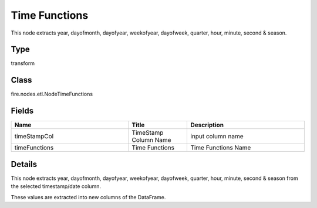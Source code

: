 Time Functions
=========== 

This node extracts year, dayofmonth, dayofyear, weekofyear, dayofweek, quarter, hour, minute, second & season.

Type
--------- 

transform

Class
--------- 

fire.nodes.etl.NodeTimeFunctions

Fields
--------- 

.. list-table::
      :widths: 10 5 10
      :header-rows: 1

      * - Name
        - Title
        - Description
      * - timeStampCol
        - TimeStamp Column Name
        - input column name
      * - timeFunctions
        - Time Functions
        - Time Functions Name


Details
-------


This node extracts year, dayofmonth, dayofyear, weekofyear, dayofweek, quarter, hour, minute, second & season from the selected timestamp/date column.

These values are extracted into new columns of the DataFrame.



